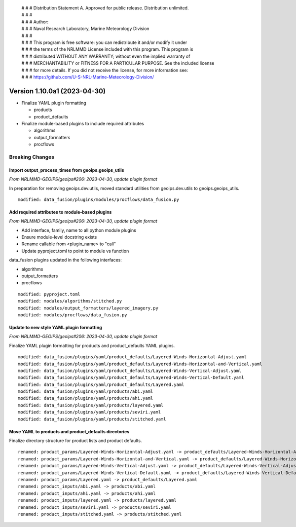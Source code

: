 | # # # Distribution Statement A. Approved for public release. Distribution unlimited.
 | # # #
 | # # # Author:
 | # # # Naval Research Laboratory, Marine Meteorology Division
 | # # #
 | # # # This program is free software: you can redistribute it and/or modify it under
 | # # # the terms of the NRLMMD License included with this program. This program is
 | # # # distributed WITHOUT ANY WARRANTY; without even the implied warranty of
 | # # # MERCHANTABILITY or FITNESS FOR A PARTICULAR PURPOSE. See the included license
 | # # # for more details. If you did not receive the license, for more information see:
 | # # # https://github.com/U-S-NRL-Marine-Meteorology-Division/

Version 1.10.0a1 (2023-04-30)
*****************************

* Finalize YAML plugin formatting

  * products
  * product_defaults
* Finalize module-based plugins to include required attributes

  * algorithms
  * output_formatters
  * procflows

Breaking Changes
================

Import output_process_times from geoips.geoips_utils
----------------------------------------------------

*From NRLMMD-GEOIPS/geoips#206: 2023-04-30, update plugin format*

In preparation for removing geoips.dev.utils, moved standard utilities from
geoips.dev.utils to geoips.geoips_utils.

::

  modified: data_fusion/plugins/modules/procflows/data_fusion.py

Add required attributes to module-based plugins
-----------------------------------------------

*From NRLMMD-GEOIPS/geoips#206: 2023-04-30, update plugin format*

* Add interface, family, name to all python module plugins
* Ensure module-level docstring exists
* Rename callable from <plugin_name> to "call"
* Update pyproject.toml to point to module vs function

data_fusion plugins updated in the following interfaces:

* algorithms
* output_formatters
* procflows

::

  modified: pyproject.toml
  modified: modules/algorithms/stitched.py
  modified: modules/output_formatters/layered_imagery.py
  modified: modules/procflows/data_fusion.py

Update to new style YAML plugin formatting
------------------------------------------

*From NRLMMD-GEOIPS/geoips#206: 2023-04-30, update plugin format*

Finalize YAML plugin formatting for products and product_defaults
YAML plugins.

::

  modified: data_fusion/plugins/yaml/product_defaults/Layered-Winds-Horizontal-Adjust.yaml
  modified: data_fusion/plugins/yaml/product_defaults/Layered-Winds-Horizontal-and-Vertical.yaml
  modified: data_fusion/plugins/yaml/product_defaults/Layered-Winds-Vertical-Adjust.yaml
  modified: data_fusion/plugins/yaml/product_defaults/Layered-Winds-Vertical-Default.yaml
  modified: data_fusion/plugins/yaml/product_defaults/Layered.yaml
  modified: data_fusion/plugins/yaml/products/abi.yaml
  modified: data_fusion/plugins/yaml/products/ahi.yaml
  modified: data_fusion/plugins/yaml/products/layered.yaml
  modified: data_fusion/plugins/yaml/products/seviri.yaml
  modified: data_fusion/plugins/yaml/products/stitched.yaml

Move YAML to products and product_defaults directories
------------------------------------------------------

Finalize directory structure for product lists and product defaults.

::

  renamed: product_params/Layered-Winds-Horizontal-Adjust.yaml -> product_defaults/Layered-Winds-Horizontal-Adjust.yaml
  renamed: product_params/Layered-Winds-Horizontal-and-Vertical.yaml -> product_defaults/Layered-Winds-Horizontal-and-Vertical.yaml
  renamed: product_params/Layered-Winds-Vertical-Adjust.yaml -> product_defaults/Layered-Winds-Vertical-Adjust.yaml
  renamed: product_params/Layered-Winds-Vertical-Default.yaml -> product_defaults/Layered-Winds-Vertical-Default.yaml
  renamed: product_params/Layered.yaml -> product_defaults/Layered.yaml
  renamed: product_inputs/abi.yaml -> products/abi.yaml
  renamed: product_inputs/ahi.yaml -> products/ahi.yaml
  renamed: product_inputs/layered.yaml -> products/layered.yaml
  renamed: product_inputs/seviri.yaml -> products/seviri.yaml
  renamed: product_inputs/stitched.yaml -> products/stitched.yaml
